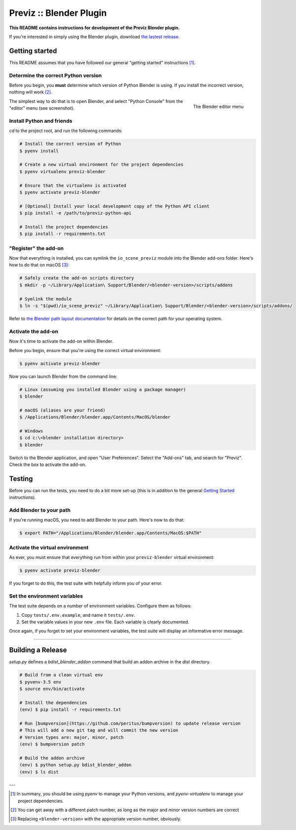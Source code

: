 ==========================
Previz :: Blender Plugin
==========================

**This README contains instructions for development of the Previz Blender plugin.**

If you're interested in simply using the Blender plugin, download `the lastest release <https://github.com/Previz-app/io_scene_previz/releases/tag/v1.2.2>`_.


---------------
Getting started
---------------
This README assumes that you have followed our general "getting started" instructions [#]_.

^^^^^^^^^^^^^^^^^^^^^^^^^^^^^^^^^^^^
Determine the correct Python version
^^^^^^^^^^^^^^^^^^^^^^^^^^^^^^^^^^^^
Before you begin, you **must** determine which version of Python Blender is using. If you install the incorrect version, nothing will work [#]_.

.. figure:: docs/editor-menu.png
    :width: 386px
    :align: right
    :height: 1002px
    :alt: The Blender editor menu

    The Blender editor menu

The simplest way to do that is to open Blender, and select "Python Console" from the "editor" menu (see screenshot).

^^^^^^^^^^^^^^^^^^^^^^^^^^
Install Python and friends
^^^^^^^^^^^^^^^^^^^^^^^^^^
`cd` to the project root, and run the following commands:

.. code-block:: sh

    # Install the correct version of Python
    $ pyenv install

    # Create a new virtual environment for the project dependencies
    $ pyenv virtualenv previz-blender

    # Ensure that the virtualenv is activated
    $ pyenv activate previz-blender

    # [Optional] Install your local development copy of the Python API client
    $ pip install -e /path/to/previz-python-api

    # Install the project dependencies
    $ pip install -r requirements.txt

^^^^^^^^^^^^^^^^^^^^^
"Register" the add-on
^^^^^^^^^^^^^^^^^^^^^
Now that everything is installed, you can symlink the ``io_scene_previz`` module into the Blender add-ons folder. Here's how to do that on macOS [#]_:

.. code-block:: sh

    # Safely create the add-on scripts directory
    $ mkdir -p ~/Library/Application\ Support/Blender/<blender-version>/scripts/addons

    # Symlink the module
    $ ln -s "$(pwd)/io_scene_previz" ~/Library/Application\ Support/Blender/<blender-version>/scripts/addons/

Refer to `the Blender path layout documentation <https://docs.blender.org/manual/en/dev/getting_started/installing/configuration/directories.html#path-layout>`_ for details on the correct path for your operating system.

^^^^^^^^^^^^^^^^^^^
Activate the add-on
^^^^^^^^^^^^^^^^^^^
Now it's time to activate the add-on within Blender.

Before you begin, ensure that you're using the correct virtual environment:

.. code-block:: sh

    $ pyenv activate previz-blender

Now you can launch Blender from the command line:

.. code-block:: sh

    # Linux (assuming you installed Blender using a package manager)
    $ blender

    # macOS (aliases are your friend)
    $ /Applications/Blender/blender.app/Contents/MacOS/blender

    # Windows
    $ cd c:\<blender installation directory>
    $ blender

Switch to the Blender application, and open "User Preferences". Select the "Add-ons" tab, and search for "Previz". Check the box to activate the add-on.

-------
Testing
-------
Before you can run the tests, you need to do a bit more set-up (this is in addition to the general `Getting Started`_ instructions).

^^^^^^^^^^^^^^^^^^^^^^^^
Add Blender to your path
^^^^^^^^^^^^^^^^^^^^^^^^
If you're running macOS, you need to add Blender to your path. Here's now to do that:

.. code-block:: sh

    $ export PATH="/Applications/Blender/blender.app/Contents/MacOS:$PATH"

^^^^^^^^^^^^^^^^^^^^^^^^^^^^^^^^
Activate the virtual environment
^^^^^^^^^^^^^^^^^^^^^^^^^^^^^^^^
As ever, you must ensure that everything run from within your ``previz-blender`` virtual environment:

.. code-block:: sh

    $ pyenv activate previz-blender

If you forget to do this, the test suite with helpfully inform you of your error.

^^^^^^^^^^^^^^^^^^^^^^^^^^^^^
Set the environment variables
^^^^^^^^^^^^^^^^^^^^^^^^^^^^^
The test suite depends on a number of environment variables. Configure them as follows:

1. Copy ``tests/.env.example``, and name it ``tests/.env``.
2. Set the variable values in your new ``.env`` file. Each variable is clearly documented.

Once again, if you forget to set your environment variables, the test suite will display an informative error message.

----

-------
Building a Release 
-------


`setup.py` defines a `bdist_blender_addon` command that build an addon archive in the `dist` directory.

.. code-block:: sh

    # Build from a clean virtual env
    $ pyvenv-3.5 env
    $ source env/bin/activate

    # Install the dependencies
    (env) $ pip install -r requirements.txt

    # Run [bumpversion](https://github.com/peritus/bumpversion) to update release version
    # This will add a new git tag and will commit the new version
    # Version types are: major, minor, patch
    (env) $ bumpversion patch

    # Build the addon archive
    (env) $ python setup.py bdist_blender_addon
    (env) $ ls dist

---

.. [#] In summary, you should be using `pyenv` to manage your Python versions, and `pyenv-virtualenv` to manage your project dependencies.
.. [#] You can get away with a different patch number, as long as the major and minor version numbers are correct
.. [#] Replacing ``<blender-version>`` with the appropriate version number, obviously.